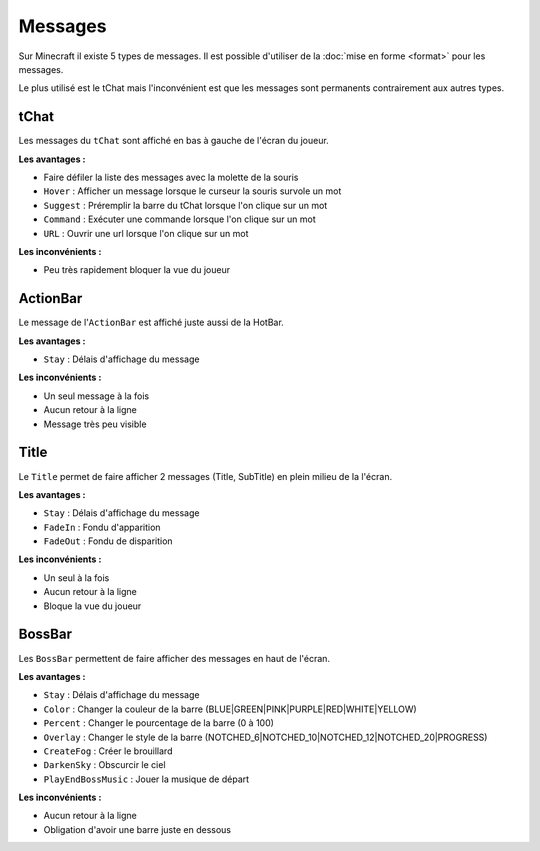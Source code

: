 ========
Messages
========

.. image:: images/EverCraft_Messages.png
   :height: 180px
   :width: 350px
   :alt: EverCraft Messages
   :align: right
   
Sur Minecraft il existe 5 types de messages. Il est possible d'utiliser de la :doc:`mise en forme <format>` pour les messages.

Le plus utilisé est le tChat mais l'inconvénient est que les messages sont permanents contrairement aux autres types.
   
tChat
~~~~~

Les messages du ``tChat`` sont affiché en bas à gauche de l'écran du joueur.

**Les avantages :**

* Faire défiler la liste des messages avec la molette de la souris
* ``Hover`` : Afficher un message lorsque le curseur la souris survole un mot
* ``Suggest`` : Préremplir la barre du tChat lorsque l'on clique sur un mot
* ``Command`` : Exécuter une commande lorsque l'on clique sur un mot
* ``URL`` : Ouvrir une url lorsque l'on clique sur un mot

**Les inconvénients :**

* Peu très rapidement bloquer la vue du joueur

ActionBar
~~~~~~~~~

Le message de l'``ActionBar`` est affiché juste aussi de la HotBar.

**Les avantages :**

* ``Stay`` : Délais d'affichage du message

**Les inconvénients :**

* Un seul message à la fois
* Aucun retour à la ligne
* Message très peu visible

Title
~~~~~~~~~
Le ``Title`` permet de faire afficher 2 messages (Title, SubTitle) en plein milieu de la l'écran.

**Les avantages :**

* ``Stay`` : Délais d'affichage du message
* ``FadeIn`` : Fondu d'apparition
* ``FadeOut`` : Fondu de disparition

**Les inconvénients :**

* Un seul à la fois
* Aucun retour à la ligne
* Bloque la vue du joueur
   
BossBar
~~~~~~~

.. image:: images/EverCraft_BossBar_Overlay.png
   :height: 180px
   :width: 350px
   :alt: EverCraft Messages
   :align: right

Les ``BossBar`` permettent de faire afficher des messages en haut de l'écran.

**Les avantages :**

* ``Stay`` : Délais d'affichage du message
* ``Color`` : Changer la couleur de la barre (BLUE|GREEN|PINK|PURPLE|RED|WHITE|YELLOW)
* ``Percent`` : Changer le pourcentage de la barre (0 à 100)
* ``Overlay`` : Changer le style de la barre (NOTCHED_6|NOTCHED_10|NOTCHED_12|NOTCHED_20|PROGRESS)
* ``CreateFog`` : Créer le brouillard
* ``DarkenSky`` : Obscurcir le ciel
* ``PlayEndBossMusic`` : Jouer la musique de départ

**Les inconvénients :**

* Aucun retour à la ligne
* Obligation d'avoir une barre juste en dessous
